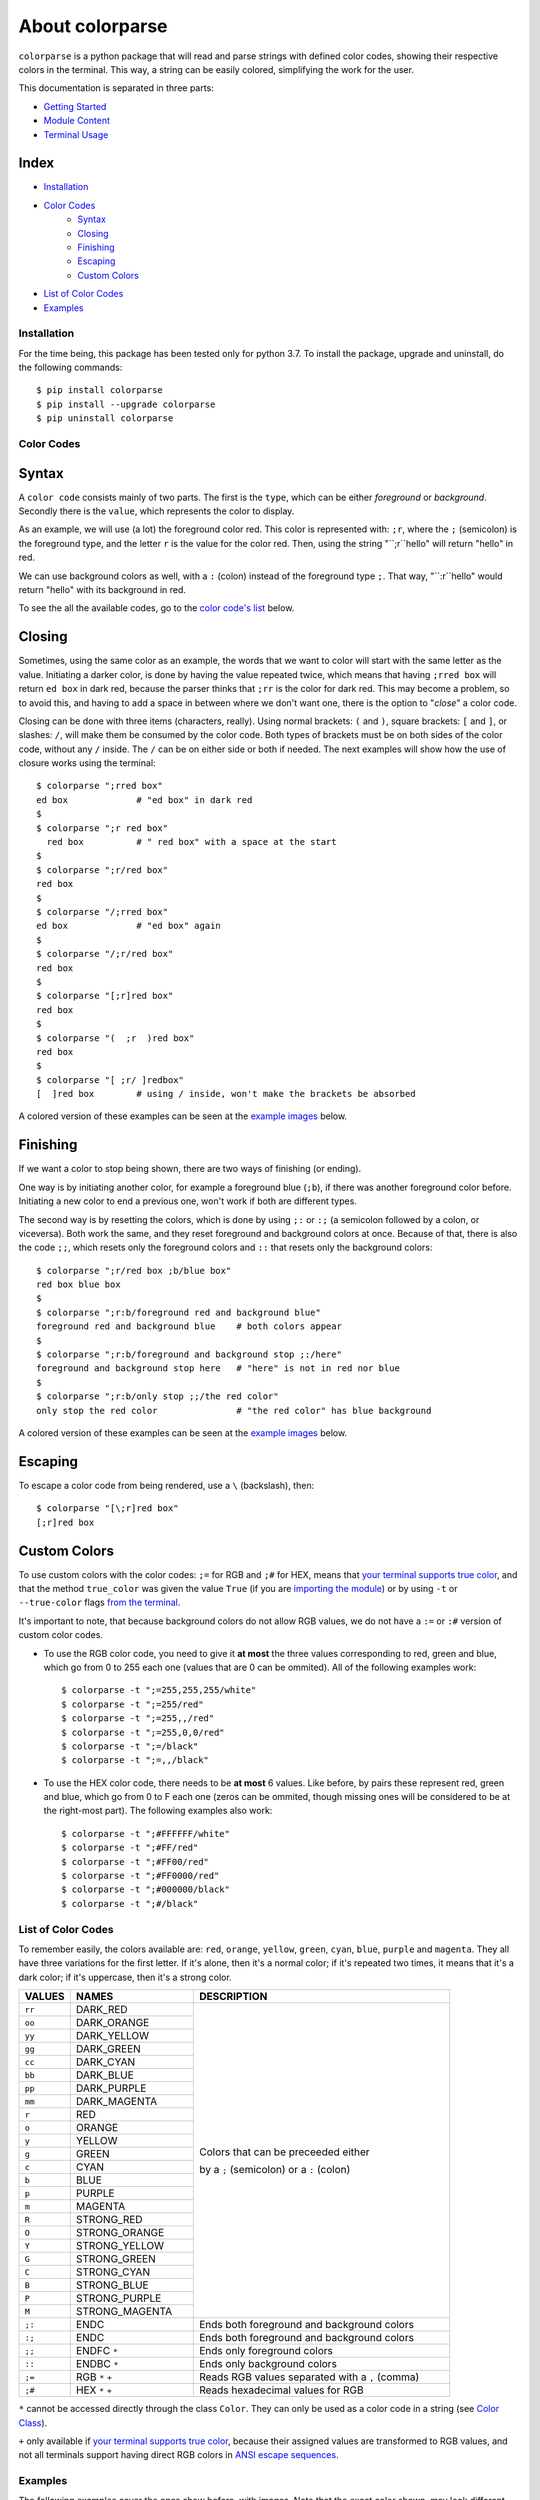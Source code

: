 ##########
About colorparse
##########

| |version| |wheel| |docs| |downloads| |python|

.. |version| image:: https://img.shields.io/pypi/v/colorparse?color=dark%20green&style=flat-square
   :target: https://github.com/tubi-carrillo/colorparse#change-log
   :alt: Package Version
  
.. |wheel| image:: https://img.shields.io/pypi/wheel/colorparse?style=flat-square
   :target: https://pypi.org/project/colorparse/
   :alt: Wheel Status
  
.. |docs| image:: https://readthedocs.org/projects/colorparse/badge/?version=latest&style=flat-square
   :target: https://colorparse.readthedocs.io/en/latest/?badge=latest
   :alt: Documentation Status
   
.. |downloads| image:: https://img.shields.io/pypi/dd/colorparse?color=yellow&style=flat-square
   :target: https://pypi.org/project/colorparse/
   :alt: Download Count

.. |python| image:: https://img.shields.io/badge/python-3.6%20%7C%203.7-blue?style=flat-square
   :target: https://pypi.org/project/colorparse/
   :alt: Python Version


``colorparse`` is a python package that will read and parse strings with defined color codes, showing their respective colors in the terminal. This way, a string can be easily colored, simplifying the work for the user. 

This documentation is separated in three parts:

- `Getting Started <#index>`_
- `Module Content <module-content>`_
- `Terminal Usage <terminal>`_

Index
-----
- `Installation <#installation>`_
- `Color Codes <#color-codes>`_
	- `Syntax <#syntax>`_
	- `Closing <#closing>`_
	- `Finishing <#finishing>`_
	- `Escaping <#escaping>`_
	- `Custom Colors <#custom-colors>`_
- `List of Color Codes <#list-of-color-codes>`_
- `Examples <#examples>`_


Installation
============

For the time being, this package has been tested only for python 3.7. To install the package, upgrade and uninstall, do the following commands::

	$ pip install colorparse
	$ pip install --upgrade colorparse
	$ pip uninstall colorparse

Color Codes
===========
Syntax
------
A ``color code`` consists mainly of two parts. The first is the ``type``, which can be either *foreground* or *background*. Secondly there is the ``value``, which represents the color to display.

As an example, we will use (a lot) the foreground color red. This color is represented with: ``;r``, where the ``;`` (semicolon) is the foreground type, and the letter ``r`` is the value for the color red. Then, using the string "``;r``hello" will return "hello" in red.

We can use background colors as well, with a ``:`` (colon) instead of the foreground type ``;``. That way, "``:r``hello" would return "hello" with its background in red.

To see the all the available codes, go to the `color code's list <#list-of-color-codes>`_ below.

Closing
-------
Sometimes, using the same color as an example, the words that we want to color will start with the same letter as the value. Initiating a darker color, is done by having the value repeated twice, which means that having ``;rred box`` will return ``ed box`` in dark red, because the parser thinks that ``;rr`` is the color for dark red. This may become a problem, so to avoid this, and having to add a space in between where we don't want one, there is the option to "*close*" a color code.

Closing can be done with three items (characters, really). Using normal brackets: ``(`` and ``)``, square brackets: ``[`` and ``]``, or slashes: ``/``, will make them be consumed by the color code. Both types of brackets must be on both sides of the color code, without any ``/`` inside. The ``/`` can be on either side or both if needed. The next examples will show how the use of closure works using the terminal::


	$ colorparse ";rred box"
	ed box             # "ed box" in dark red
 	$
	$ colorparse ";r red box"
	  red box          # " red box" with a space at the start
	$
	$ colorparse ";r/red box"
	red box
	$
	$ colorparse "/;rred box"
	ed box             # "ed box" again
	$
	$ colorparse "/;r/red box"
	red box
	$
	$ colorparse "[;r]red box"
	red box
	$
	$ colorparse "(  ;r  )red box"
	red box
	$
	$ colorparse "[ ;r/ ]redbox"
	[  ]red box        # using / inside, won't make the brackets be absorbed


A colored version of these examples can be seen at the `example images <#examples>`_ below.


Finishing
---------

If we want a color to stop being shown, there are two ways of finishing (or ending). 

One way is by initiating another color, for example a foreground blue (``;b``), if there was another foreground color before. Initiating a new color to end a previous one, won't work if both are different types.

The second way is by resetting the colors, which is done by using ``;:`` or ``:;`` (a semicolon followed by a colon, or viceversa). Both work the same, and they reset foreground and background colors at once. Because of that, there is also the code ``;;``, which resets only the foreground colors and ``::`` that resets only the background colors::

	$ colorparse ";r/red box ;b/blue box"
	red box blue box
	$
	$ colorparse ";r:b/foreground red and background blue"
	foreground red and background blue    # both colors appear
	$
	$ colorparse ";r:b/foreground and background stop ;:/here"
	foreground and background stop here   # "here" is not in red nor blue
	$
	$ colorparse ";r:b/only stop ;;/the red color"
	only stop the red color               # "the red color" has blue background

A colored version of these examples can be seen at the `example images <#examples>`_ below.


Escaping
--------
To escape a color code from being rendered, use a ``\`` (backslash), then::

	$ colorparse "[\;r]red box"
	[;r]red box


Custom Colors
-------------
To use custom colors with the color codes: ``;=`` for RGB and ``;#`` for HEX, means that `your terminal supports true color <https://gist.github.com/XVilka/8346728#terminals--true-color>`_, and that the method ``true_color`` was given the value ``True`` (if you are `importing the module <user-guide/module-content/#true95color>`_) or by using ``-t`` or ``--true-color`` flags `from the terminal <user-guide/terminal/#options>`_.

It's important to note, that because background colors do not allow RGB values, we do not have a ``:=`` or ``:#`` version of custom color codes.

- To use the RGB color code, you need to give it **at most** the three values corresponding to red, green and blue, which go from 0 to 255 each one (values that are 0 can be ommited). All of the following examples work::

	$ colorparse -t ";=255,255,255/white"
	$ colorparse -t ";=255/red"
	$ colorparse -t ";=255,,/red"
	$ colorparse -t ";=255,0,0/red"
	$ colorparse -t ";=/black"
	$ colorparse -t ";=,,/black"
	

- To use the HEX color code, there needs to be **at most** 6 values. Like before, by pairs these represent red, green and blue, which go from 0 to F each one (zeros can be ommited, though missing ones will be considered to be at the right-most part). The following examples also work::

	$ colorparse -t ";#FFFFFF/white"
	$ colorparse -t ";#FF/red"
	$ colorparse -t ";#FF00/red"
	$ colorparse -t ";#FF0000/red"
	$ colorparse -t ";#000000/black"
	$ colorparse -t ";#/black"
	

List of Color Codes
===================
To remember easily, the colors available are: ``red``, ``orange``, ``yellow``, ``green``, ``cyan``, ``blue``, ``purple`` and ``magenta``. They all have three variations for the first letter. If it's alone, then it's a normal color; if it's repeated two times, it means that it's a dark color; if it's uppercase, then it's a strong color.

.. table::
    :widths: 10 24 50
    
    +-------------+------------------------+----------------------------------------------------------------------------+
    | **VALUES**  | **NAMES**              | **DESCRIPTION**                                                            |
    +-------------+------------------------+----------------------------------------------------------------------------+
    | ``rr``      | DARK_RED               |                                                                            |
    +-------------+------------------------+                                                                            +
    | ``oo``      | DARK_ORANGE            |                                                                            |
    +-------------+------------------------+                                                                            +
    | ``yy``      | DARK_YELLOW            |                                                                            |
    +-------------+------------------------+                                                                            +
    | ``gg``      | DARK_GREEN             |                                                                            |
    +-------------+------------------------+                                                                            +
    | ``cc``      | DARK_CYAN              |                                                                            |
    +-------------+------------------------+                                                                            +
    | ``bb``      | DARK_BLUE              |                                                                            |
    +-------------+------------------------+                                                                            +
    | ``pp``      | DARK_PURPLE            |                                                                            |
    +-------------+------------------------+                                                                            +
    | ``mm``      | DARK_MAGENTA           |                                                                            |
    +-------------+------------------------+                                                                            +
    | ``r``       | RED                    |                                                                            |
    +-------------+------------------------+                                                                            +
    | ``o``       | ORANGE                 |                                                                            |
    +-------------+------------------------+                                                                            +
    | ``y``       | YELLOW                 |                                                                            |
    +-------------+------------------------+                                                                            +
    | ``g``       | GREEN                  | Colors that can be preceeded either                                        |
    +-------------+------------------------+                                                                            +
    | ``c``       | CYAN                   | by a ``;`` (semicolon) or a ``:`` (colon)                                  |
    +-------------+------------------------+                                                                            +
    | ``b``       | BLUE                   |                                                                            |
    +-------------+------------------------+                                                                            +
    | ``p``       | PURPLE                 |                                                                            |
    +-------------+------------------------+                                                                            +
    | ``m``       | MAGENTA                |                                                                            |
    +-------------+------------------------+                                                                            +
    | ``R``       | STRONG_RED             |                                                                            |
    +-------------+------------------------+                                                                            +
    | ``O``       | STRONG_ORANGE          |                                                                            |
    +-------------+------------------------+                                                                            +
    | ``Y``       | STRONG_YELLOW          |                                                                            |
    +-------------+------------------------+                                                                            +
    | ``G``       | STRONG_GREEN           |                                                                            |
    +-------------+------------------------+                                                                            +
    | ``C``       | STRONG_CYAN            |                                                                            |
    +-------------+------------------------+                                                                            +
    | ``B``       | STRONG_BLUE            |                                                                            |
    +-------------+------------------------+                                                                            +
    | ``P``       | STRONG_PURPLE          |                                                                            |
    +-------------+------------------------+                                                                            +
    | ``M``       | STRONG_MAGENTA         |                                                                            |
    +-------------+------------------------+----------------------------------------------------------------------------+
    | ``;:``      | ENDC                   | Ends both foreground and background colors                                 |
    +-------------+------------------------+----------------------------------------------------------------------------+
    | ``:;``      | ENDC                   | Ends both foreground and background colors                                 |
    +-------------+------------------------+----------------------------------------------------------------------------+
    | ``;;``      | ENDFC ``*``            | Ends only foreground colors                                                |
    +-------------+------------------------+----------------------------------------------------------------------------+
    | ``::``      | ENDBC ``*``            | Ends only background colors                                                |
    +-------------+------------------------+----------------------------------------------------------------------------+
    | ``;=``      | RGB ``*`` ``+``        | Reads RGB values separated with a ``,`` (comma)                            |
    +-------------+------------------------+----------------------------------------------------------------------------+
    | ``;#``      | HEX ``*`` ``+``        | Reads hexadecimal values for RGB                                           |
    +-------------+------------------------+----------------------------------------------------------------------------+


``*`` cannot be accessed directly through the class ``Color``. They can only be used as a color code in a string (see `Color Class <user-guide/module-content#color-class>`_).

``+`` only available if `your terminal supports true color <https://gist.github.com/XVilka/8346728#terminals--true-color>`_, because their assigned values are transformed to RGB values, and not all terminals support having direct RGB colors in `ANSI escape sequences <https://en.wikipedia.org/wiki/ANSI_escape_code>`_.

Examples
========

The following examples cover the ones show before, with images. Note that the exact color shown, may look different depending on which terminal is being used.

.. image:: https://raw.githubusercontent.com/tubi-carrillo/colorparse/master/example/example-getting-started.png
    :target: https://github.com/tubi-carrillo/colorparse/blob/master/example/README.md
    :alt: colored terminal example

